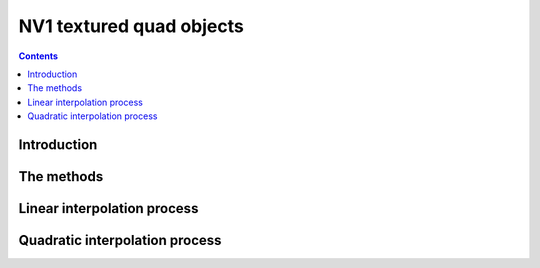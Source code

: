 .. _obj-texlin:
.. _obj-texquad:
.. _obj-texlinbeta:
.. _obj-texquadbeta:

=========================
NV1 textured quad objects
=========================

.. contents::


Introduction
============

.. todo:: write me


The methods
===========

.. todo:: write me


Linear interpolation process
============================

.. todo:: write me


Quadratic interpolation process
===============================

.. todo:: write me
